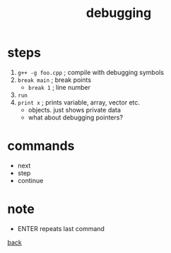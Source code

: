#+title: debugging
#+options: ^:nil num:nil author:nil email:nil creator:nil timestamp:nil

* steps

1) =g++ -g foo.cpp= ; compile with debugging symbols
2) =break main= ; break points
   - =break 1= ; line number
3) =run=
4) =print x=  ; prints variable, array, vector etc.
   - objects. just shows private data
   - what about debugging pointers?

* commands

- next
- step
- continue

* note

- ENTER repeats last command

[[./notes.html][back]]

